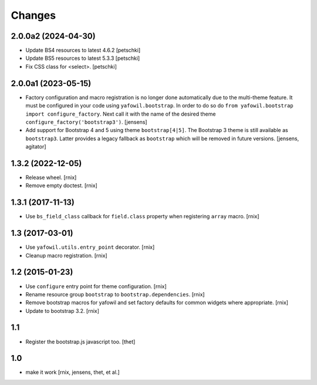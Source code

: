 Changes
=======

2.0.0a2 (2024-04-30)
--------------------

- Update BS4 resources to latest 4.6.2
  [petschki]

- Update BS5 resources to latest 5.3.3
  [petschki]

- Fix CSS class for <select>.
  [petschki]


2.0.0a1 (2023-05-15)
--------------------

- Factory configuration and macro registration is no longer done automatically
  due to the multi-theme feature. It must be configured in your code using
  ``yafowil.bootstrap``. In order to do so do
  ``from yafowil.bootstrap import configure_factory``. Next call it with the
  name of the desired theme ``configure_factory('bootstrap3')``.
  [jensens]

- Add support for Bootstrap 4 and 5 using theme ``bootstrap[4|5]``.
  The Bootstrap 3 theme is still available as ``bootstrap3``.
  Latter provides a legacy fallback as ``bootstrap`` which will be removed in
  future versions.
  [jensens, agitator]


1.3.2 (2022-12-05)
------------------

- Release wheel.
  [rnix]

- Remove empty doctest.
  [rnix]


1.3.1 (2017-11-13)
------------------

- Use ``bs_field_class`` callback for ``field.class`` property when registering
  ``array`` macro.
  [rnix]


1.3 (2017-03-01)
----------------

- Use ``yafowil.utils.entry_point`` decorator.
  [rnix]

- Cleanup macro registration.
  [rnix]


1.2 (2015-01-23)
----------------

- Use ``configure`` entry point for theme configuration.
  [rnix]

- Rename resource group ``bootstrap`` to ``bootstrap.dependencies``.
  [rnix]

- Remove bootstrap macros for yafowil and set factory defaults for common
  widgets where appropriate.
  [rnix]

- Update to bootstrap 3.2.
  [rnix]


1.1
---

- Register the bootstrap.js javascript too.
  [thet]


1.0
---

- make it work
  [rnix, jensens, thet, et al.]
